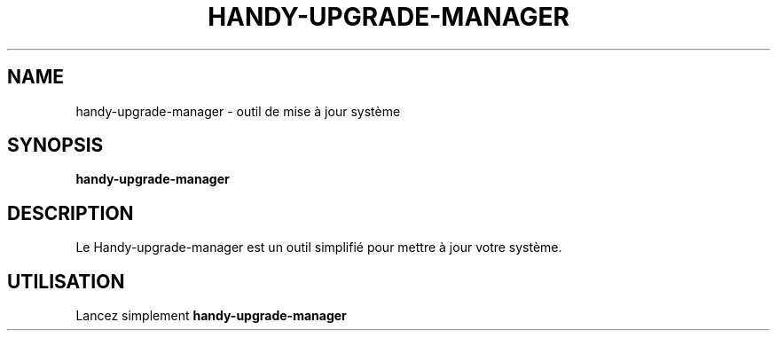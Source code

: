 .TH HANDY-UPGRADE-MANAGER 1 "January 11, 2016"
.SH NAME
handy-upgrade-manager \- outil de mise à jour système
.SH SYNOPSIS
.B handy-upgrade-manager
.SH DESCRIPTION
Le Handy-upgrade-manager est un outil simplifié pour mettre à jour votre système.
.SH UTILISATION
Lancez simplement
.B handy-upgrade-manager
.PP
